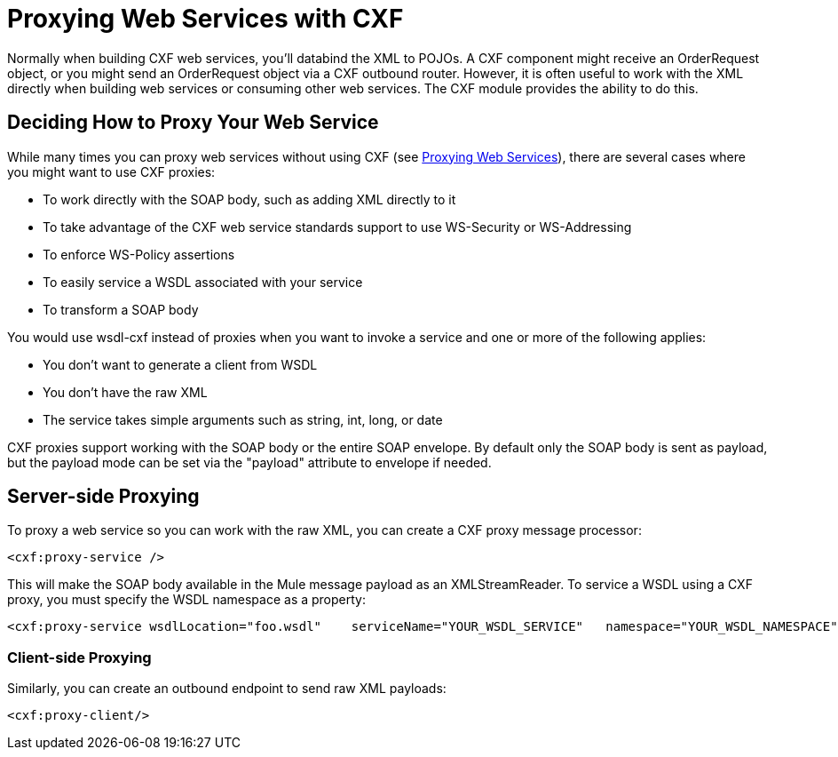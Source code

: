 = Proxying Web Services with CXF

Normally when building CXF web services, you'll databind the XML to POJOs. A CXF component might receive an OrderRequest object, or you might send an OrderRequest object via a CXF outbound router. However, it is often useful to work with the XML directly when building web services or consuming other web services. The CXF module provides the ability to do this.

== Deciding How to Proxy Your Web Service

While many times you can proxy web services without using CXF (see link:/mule-user-guide/v/3.2/proxying-web-services[Proxying Web Services]), there are several cases where you might want to use CXF proxies:

* To work directly with the SOAP body, such as adding XML directly to it
* To take advantage of the CXF web service standards support to use WS-Security or WS-Addressing
* To enforce WS-Policy assertions
* To easily service a WSDL associated with your service
* To transform a SOAP body

You would use wsdl-cxf instead of proxies when you want to invoke a service and one or more of the following applies:

* You don't want to generate a client from WSDL
* You don't have the raw XML
* The service takes simple arguments such as string, int, long, or date

CXF proxies support working with the SOAP body or the entire SOAP envelope. By default only the SOAP body is sent as payload, but the payload mode can be set via the "payload" attribute to envelope if needed.

== Server-side Proxying

To proxy a web service so you can work with the raw XML, you can create a CXF proxy message processor:

[source, xml, linenums]
----
<cxf:proxy-service />
----

This will make the SOAP body available in the Mule message payload as an XMLStreamReader. To service a WSDL using a CXF proxy, you must specify the WSDL namespace as a property:

[source, xml, linenums]
----
<cxf:proxy-service wsdlLocation="foo.wsdl"    serviceName="YOUR_WSDL_SERVICE"   namespace="YOUR_WSDL_NAMESPACE"/>
----

=== Client-side Proxying

Similarly, you can create an outbound endpoint to send raw XML payloads:

[source, xml, linenums]
----
<cxf:proxy-client/>
----
